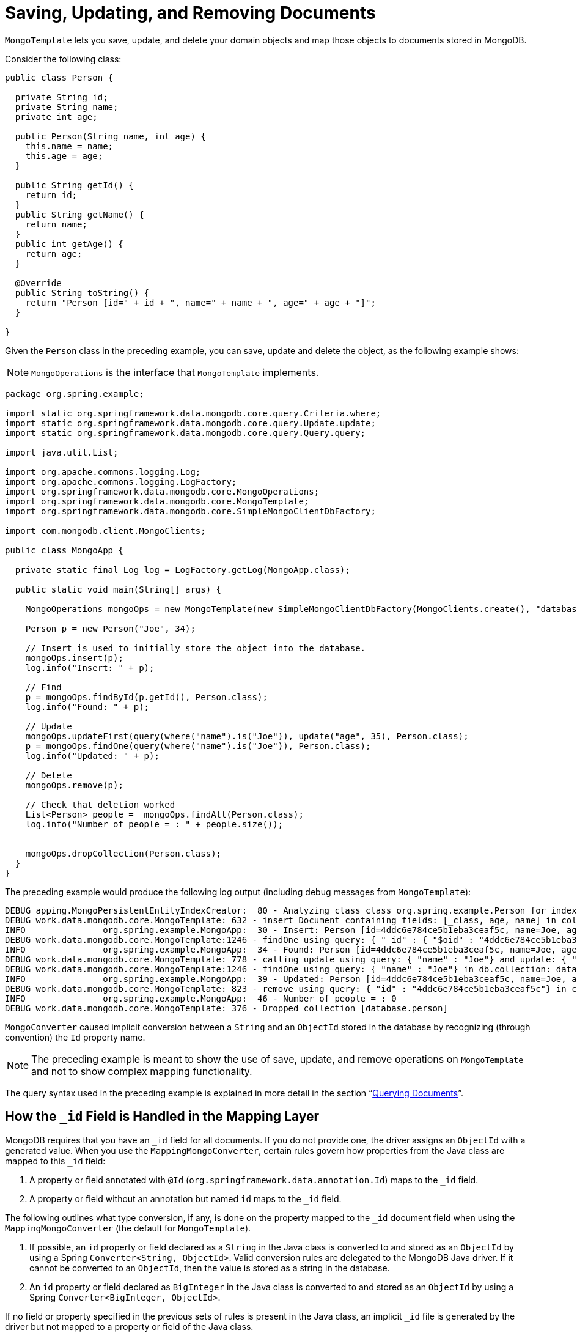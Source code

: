 [[mongo-template.save-update-remove]]
= Saving, Updating, and Removing Documents

`MongoTemplate` lets you save, update, and delete your domain objects and map those objects to documents stored in MongoDB.

Consider the following class:

[source,java]
----
public class Person {

  private String id;
  private String name;
  private int age;

  public Person(String name, int age) {
    this.name = name;
    this.age = age;
  }

  public String getId() {
    return id;
  }
  public String getName() {
    return name;
  }
  public int getAge() {
    return age;
  }

  @Override
  public String toString() {
    return "Person [id=" + id + ", name=" + name + ", age=" + age + "]";
  }

}
----

Given the `Person` class in the preceding example, you can save, update and delete the object, as the following example shows:

NOTE: `MongoOperations` is the interface that `MongoTemplate` implements.

[source,java]
----
package org.spring.example;

import static org.springframework.data.mongodb.core.query.Criteria.where;
import static org.springframework.data.mongodb.core.query.Update.update;
import static org.springframework.data.mongodb.core.query.Query.query;

import java.util.List;

import org.apache.commons.logging.Log;
import org.apache.commons.logging.LogFactory;
import org.springframework.data.mongodb.core.MongoOperations;
import org.springframework.data.mongodb.core.MongoTemplate;
import org.springframework.data.mongodb.core.SimpleMongoClientDbFactory;

import com.mongodb.client.MongoClients;

public class MongoApp {

  private static final Log log = LogFactory.getLog(MongoApp.class);

  public static void main(String[] args) {

    MongoOperations mongoOps = new MongoTemplate(new SimpleMongoClientDbFactory(MongoClients.create(), "database"));

    Person p = new Person("Joe", 34);

    // Insert is used to initially store the object into the database.
    mongoOps.insert(p);
    log.info("Insert: " + p);

    // Find
    p = mongoOps.findById(p.getId(), Person.class);
    log.info("Found: " + p);

    // Update
    mongoOps.updateFirst(query(where("name").is("Joe")), update("age", 35), Person.class);
    p = mongoOps.findOne(query(where("name").is("Joe")), Person.class);
    log.info("Updated: " + p);

    // Delete
    mongoOps.remove(p);

    // Check that deletion worked
    List<Person> people =  mongoOps.findAll(Person.class);
    log.info("Number of people = : " + people.size());


    mongoOps.dropCollection(Person.class);
  }
}
----

The preceding example would produce the following log output (including debug messages from `MongoTemplate`):

[source]
----
DEBUG apping.MongoPersistentEntityIndexCreator:  80 - Analyzing class class org.spring.example.Person for index information.
DEBUG work.data.mongodb.core.MongoTemplate: 632 - insert Document containing fields: [_class, age, name] in collection: person
INFO               org.spring.example.MongoApp:  30 - Insert: Person [id=4ddc6e784ce5b1eba3ceaf5c, name=Joe, age=34]
DEBUG work.data.mongodb.core.MongoTemplate:1246 - findOne using query: { "_id" : { "$oid" : "4ddc6e784ce5b1eba3ceaf5c"}} in db.collection: database.person
INFO               org.spring.example.MongoApp:  34 - Found: Person [id=4ddc6e784ce5b1eba3ceaf5c, name=Joe, age=34]
DEBUG work.data.mongodb.core.MongoTemplate: 778 - calling update using query: { "name" : "Joe"} and update: { "$set" : { "age" : 35}} in collection: person
DEBUG work.data.mongodb.core.MongoTemplate:1246 - findOne using query: { "name" : "Joe"} in db.collection: database.person
INFO               org.spring.example.MongoApp:  39 - Updated: Person [id=4ddc6e784ce5b1eba3ceaf5c, name=Joe, age=35]
DEBUG work.data.mongodb.core.MongoTemplate: 823 - remove using query: { "id" : "4ddc6e784ce5b1eba3ceaf5c"} in collection: person
INFO               org.spring.example.MongoApp:  46 - Number of people = : 0
DEBUG work.data.mongodb.core.MongoTemplate: 376 - Dropped collection [database.person]
----

`MongoConverter` caused implicit conversion between a `String` and an `ObjectId` stored in the database by recognizing (through convention) the `Id` property name.

NOTE: The preceding example is meant to show the use of save, update, and remove operations on `MongoTemplate` and not to show complex mapping functionality.

The query syntax used in the preceding example is explained in more detail in the section "`xref:reference/mongodb/mongo-query.adoc[Querying Documents]`".

[[mongo-template.id-handling]]
== How the `_id` Field is Handled in the Mapping Layer

MongoDB requires that you have an `_id` field for all documents. If you do not provide one, the driver assigns an `ObjectId` with a generated value. When you use the `MappingMongoConverter`, certain rules govern how properties from the Java class are mapped to this `_id` field:

. A property or field annotated with `@Id` (`org.springframework.data.annotation.Id`) maps to the `_id` field.
. A property or field without an annotation but named `id` maps to the `_id` field.

The following outlines what type conversion, if any, is done on the property mapped to the `_id` document field when using the `MappingMongoConverter` (the default for `MongoTemplate`).

. If possible, an `id` property or field declared as a `String` in the Java class is converted to and stored as an `ObjectId` by using a Spring `Converter<String, ObjectId>`. Valid conversion rules are delegated to the MongoDB Java driver. If it cannot be converted to an `ObjectId`, then the value is stored as a string in the database.
. An `id` property or field declared as `BigInteger` in the Java class is converted to and stored as an `ObjectId` by using a Spring `Converter<BigInteger, ObjectId>`.

If no field or property specified in the previous sets of rules is present in the Java class, an implicit `_id` file is generated by the driver but not mapped to a property or field of the Java class.

When querying and updating, `MongoTemplate` uses the converter that corresponds to the preceding rules for saving documents so that field names and types used in your queries can match what is in your domain classes.

Some environments require a customized approach to map `Id` values such as data stored in MongoDB that did not run through the Spring Data mapping layer. Documents can contain `_id` values that can be represented either as `ObjectId` or as `String`.
Reading documents from the store back to the domain type works just fine. Querying for documents via their `id` can be cumbersome due to the implicit `ObjectId` conversion. Therefore documents cannot be retrieved that way.
For those cases `@MongoId` provides more control over the actual id mapping attempts.

.`@MongoId` mapping
====
[source,java]
----
public class PlainStringId {
  @MongoId String id; <1>
}

public class PlainObjectId {
  @MongoId ObjectId id; <2>
}

public class StringToObjectId {
  @MongoId(FieldType.OBJECT_ID) String id; <3>
}
----
<1> The id is treated as `String` without further conversion.
<2> The id is treated as `ObjectId`.
<3> The id is treated as `ObjectId` if the given `String` is a valid `ObjectId` hex, otherwise as `String`. Corresponds to `@Id` usage.
====

[[mongo-template.type-mapping]]
== Type Mapping

MongoDB collections can contain documents that represent instances of a variety of types.This feature can be useful if you store a hierarchy of classes or have a class with a property of type `Object`.In the latter case, the values held inside that property have to be read in correctly when retrieving the object.Thus, we need a mechanism to store type information alongside the actual document.

To achieve that, the `MappingMongoConverter` uses a `MongoTypeMapper` abstraction with `DefaultMongoTypeMapper` as its main implementation.Its default behavior to store the fully qualified classname under `_class` inside the document.Type hints are written for top-level documents as well as for every value (if it is a complex type and a subtype of the declared property type).The following example (with a JSON representation at the end) shows how the mapping works:

.Type mapping
====
[source,java]
----
class Sample {
  Contact value;
}

abstract class Contact { … }

class Person extends Contact { … }

Sample sample = new Sample();
sample.value = new Person();

mongoTemplate.save(sample);

{
  "value" : { "_class" : "com.acme.Person" },
  "_class" : "com.acme.Sample"
}
----
====

Spring Data MongoDB stores the type information as the last field for the actual root class as well as for the nested type (because it is complex and a subtype of `Contact`).So, if you now use `mongoTemplate.findAll(Object.class, "sample")`, you can find out that the document stored is a `Sample` instance.You can also find out that the value property is actually a `Person`.

[[customizing-type-mapping]]
=== Customizing Type Mapping

If you want to avoid writing the entire Java class name as type information but would rather like to use a key, you can use the `@TypeAlias` annotation on the entity class.If you need to customize the mapping even more, have a look at the `TypeInformationMapper` interface.An instance of that interface can be configured at the `DefaultMongoTypeMapper`, which can, in turn, be configured on `MappingMongoConverter`.The following example shows how to define a type alias for an entity:

.Defining a type alias for an Entity
====
[source,java]
----
@TypeAlias("pers")
class Person {

}
----
====

Note that the resulting document contains `pers` as the value in the `_class` Field.

[WARNING]
====
Type aliases only work if the mapping context is aware of the actual type.
The required entity metadata is determined either on first save or has to be provided via the configurations initial entity set.
By default, the configuration class scans the base package for potential candidates.

[source,java]
----
@Configuration
class AppConfig extends AbstractMongoClientConfiguration {

  @Override
  protected Set<Class<?>> getInitialEntitySet() {
    return Collections.singleton(Person.class);
  }

  // ...
}
----
====

[[configuring-custom-type-mapping]]
=== Configuring Custom Type Mapping

The following example shows how to configure a custom `MongoTypeMapper` in `MappingMongoConverter`:

[source,java]
----
class CustomMongoTypeMapper extends DefaultMongoTypeMapper {
  //implement custom type mapping here
}
----

.Configuring a custom `MongoTypeMapper`
====
.Java
[source,java,role="primary"]
----
@Configuration
class SampleMongoConfiguration extends AbstractMongoClientConfiguration {

  @Override
  protected String getDatabaseName() {
    return "database";
  }

  @Bean
  @Override
  public MappingMongoConverter mappingMongoConverter(MongoDatabaseFactory databaseFactory,
			MongoCustomConversions customConversions, MongoMappingContext mappingContext) {
    MappingMongoConverter mmc = super.mappingMongoConverter();
    mmc.setTypeMapper(customTypeMapper());
    return mmc;
  }

  @Bean
  public MongoTypeMapper customTypeMapper() {
    return new CustomMongoTypeMapper();
  }
}
----

.XML
[source,xml,role="secondary"]
----
<mongo:mapping-converter type-mapper-ref="customMongoTypeMapper"/>

<bean name="customMongoTypeMapper" class="com.acme.CustomMongoTypeMapper"/>
----
====

Note that the preceding example extends the `AbstractMongoClientConfiguration` class and overrides the bean definition of the `MappingMongoConverter` where we configured our custom `MongoTypeMapper`.


[[mongo-template.save-insert]]
== Methods for Saving and Inserting Documents

There are several convenient methods on `MongoTemplate` for saving and inserting your objects. To have more fine-grained control over the conversion process, you can register Spring converters with the `MappingMongoConverter` -- for example  `Converter<Person, Document>` and `Converter<Document, Person>`.

NOTE: The difference between insert and save operations is that a save operation performs an insert if the object is not already present.

The simple case of using the save operation is to save a POJO. In this case, the collection name is determined by name (not fully qualified) of the class. You may also call the save operation with a specific collection name. You can use mapping metadata to override the collection in which to store the object.

When inserting or saving, if the `Id` property is not set, the assumption is that its value will be auto-generated by the database. Consequently, for auto-generation of an `ObjectId` to succeed, the type of the `Id` property or field in your class must be a `String`, an `ObjectId`, or a `BigInteger`.

The following example shows how to save a document and retrieving its contents:

.Inserting and retrieving documents using the MongoTemplate
====
[source,java]
----
import static org.springframework.data.mongodb.core.query.Criteria.where;
import static org.springframework.data.mongodb.core.query.Criteria.query;
…

Person p = new Person("Bob", 33);
mongoTemplate.insert(p);

Person qp = mongoTemplate.findOne(query(where("age").is(33)), Person.class);
----
====

The following insert and save operations are available:

* `void` *save* `(Object objectToSave)`: Save the object to the default collection.
* `void` *save* `(Object objectToSave, String collectionName)`: Save the object to the specified collection.

A similar set of insert operations is also available:

* `void` *insert* `(Object objectToSave)`: Insert the object to the default collection.
* `void` *insert* `(Object objectToSave, String collectionName)`: Insert the object to the specified collection.

[[mongo-template.save-insert.collection]]
=== Into Which Collection Are My Documents Saved?

There are two ways to manage the collection name that is used for the documents. The default collection name that is used is the class name changed to start with a lower-case letter. So a `com.test.Person` class is stored in the `person` collection. You can customize this by providing a different collection name with the `@Document` annotation. You can also override the collection name by providing your own collection name as the last parameter for the selected `MongoTemplate` method calls.

[[mongo-template.save-insert.individual]]
=== Inserting or Saving Individual Objects

The MongoDB driver supports inserting a collection of documents in a single operation. The following methods in the `MongoOperations` interface support this functionality:

* *insert*: Inserts an object. If there is an existing document with the same `id`, an error is generated.
* *insertAll*: Takes a `Collection` of objects as the first parameter. This method inspects each object and inserts it into the appropriate collection, based on the rules specified earlier.
* *save*: Saves the object, overwriting any object that might have the same `id`.

[[mongo-template.save-insert.batch]]
=== Inserting Several Objects in a Batch

The MongoDB driver supports inserting a collection of documents in one operation. The following methods in the `MongoOperations` interface support this functionality:

* *insert* methods: Take a `Collection` as the first argument. They insert a list of objects in a single batch write to the database.

[[mongodb-template-update]]
== Updating Documents in a Collection

For updates, you can update the first document found by using `MongoOperation.updateFirst` or you can update all documents that were found to match the query by using the `MongoOperation.updateMulti` method. The following example shows an update of all `SAVINGS` accounts where we are adding a one-time $50.00 bonus to the balance by using the `$inc` operator:

.Updating documents by using the `MongoTemplate`
====
[source,java]
----
import static org.springframework.data.mongodb.core.query.Criteria.where;
import static org.springframework.data.mongodb.core.query.Query;
import static org.springframework.data.mongodb.core.query.Update;

...

WriteResult wr = mongoTemplate.updateMulti(new Query(where("accounts.accountType").is(Account.Type.SAVINGS)),
  new Update().inc("accounts.$.balance", 50.00), Account.class);
----
====

In addition to the `Query` discussed earlier, we provide the update definition by using an `Update` object. The `Update` class has methods that match the update modifiers available for MongoDB.

Most methods return the `Update` object to provide a fluent style for the API.

[[mongodb-template-update.methods]]
=== Methods for Running Updates for Documents

* *updateFirst*: Updates the first document that matches the query document criteria with the updated document.
* *updateMulti*: Updates all objects that match the query document criteria with the updated document.

WARNING: `updateFirst` does not support ordering. Please use xref:reference/mongodb/mongo-template-save-update-remove.adoc#mongo-template.find-and-upsert[findAndModify] to apply `Sort`.
NOTE: Index hints for the update operation can be provided via `Query.withHint(...)`.

[[mongodb-template-update.update]]
=== Methods in the `Update` Class

You can use a little "'syntax sugar'" with the `Update` class, as its methods are meant to be chained together. Also, you can kick-start the creation of a new `Update` instance by using `public static Update update(String key, Object value)` and using static imports.

The `Update` class contains the following methods:

* `Update` *addToSet* `(String key, Object value)` Update using the `$addToSet` update modifier
* `Update` *currentDate* `(String key)` Update using the `$currentDate` update modifier
* `Update` *currentTimestamp* `(String key)` Update using the `$currentDate` update modifier with `$type` `timestamp`
* `Update` *inc* `(String key, Number inc)` Update using the `$inc` update modifier
* `Update` *max* `(String key, Object max)` Update using the `$max` update modifier
* `Update` *min* `(String key, Object min)` Update using the `$min` update modifier
* `Update` *multiply* `(String key, Number multiplier)` Update using the `$mul` update modifier
* `Update` *pop* `(String key, Update.Position pos)` Update using the `$pop` update modifier
* `Update` *pull* `(String key, Object value)` Update using the `$pull` update modifier
* `Update` *pullAll* `(String key, Object[] values)` Update using the `$pullAll` update modifier
* `Update` *push* `(String key, Object value)` Update using the `$push` update modifier
* `Update` *pushAll* `(String key, Object[] values)` Update using the `$pushAll` update modifier
* `Update` *rename* `(String oldName, String newName)` Update using the `$rename` update modifier
* `Update` *set* `(String key, Object value)` Update using the `$set` update modifier
* `Update` *setOnInsert* `(String key, Object value)` Update using the `$setOnInsert` update modifier
* `Update` *unset* `(String key)` Update using the `$unset` update modifier

Some update modifiers, such as `$push` and `$addToSet`, allow nesting of additional operators.

[source]
----
// { $push : { "category" : { "$each" : [ "spring" , "data" ] } } }
new Update().push("category").each("spring", "data")

// { $push : { "key" : { "$position" : 0 , "$each" : [ "Arya" , "Arry" , "Weasel" ] } } }
new Update().push("key").atPosition(Position.FIRST).each(Arrays.asList("Arya", "Arry", "Weasel"));

// { $push : { "key" : { "$slice" : 5 , "$each" : [ "Arya" , "Arry" , "Weasel" ] } } }
new Update().push("key").slice(5).each(Arrays.asList("Arya", "Arry", "Weasel"));

// { $addToSet : { "values" : { "$each" : [ "spring" , "data" , "mongodb" ] } } }
new Update().addToSet("values").each("spring", "data", "mongodb");
----

[[mongo-template.upserts]]
== "`Upserting`" Documents in a Collection

Related to performing an `updateFirst` operation, you can also perform an "`upsert`" operation, which will perform an insert if no document is found that matches the query. The document that is inserted is a combination of the query document and the update document. The following example shows how to use the `upsert` method:

[source]
----
template.update(Person.class)
  .matching(query(where("ssn").is(1111).and("firstName").is("Joe").and("Fraizer").is("Update"))
  .apply(update("address", addr))
  .upsert();
----

WARNING: `upsert` does not support ordering. Please use xref:reference/mongodb/mongo-template-save-update-remove.adoc#mongo-template.find-and-upsert[findAndModify] to apply `Sort`.

[[mongo-template.find-and-upsert]]
== Finding and Upserting Documents in a Collection

The `findAndModify(…)` method on `MongoCollection` can update a document and return either the old or newly updated document in a single operation. `MongoTemplate` provides four `findAndModify` overloaded methods that take `Query` and `Update` classes and converts from `Document` to your POJOs:

[source,java]
----
<T> T findAndModify(Query query, Update update, Class<T> entityClass);

<T> T findAndModify(Query query, Update update, Class<T> entityClass, String collectionName);

<T> T findAndModify(Query query, Update update, FindAndModifyOptions options, Class<T> entityClass);

<T> T findAndModify(Query query, Update update, FindAndModifyOptions options, Class<T> entityClass, String collectionName);
----

The following example inserts a few `Person` objects into the container and performs a `findAndUpdate` operation:

[source,java]
----
template.insert(new Person("Tom", 21));
template.insert(new Person("Dick", 22));
template.insert(new Person("Harry", 23));

Query query = new Query(Criteria.where("firstName").is("Harry"));
Update update = new Update().inc("age", 1);

Person oldValue = template.update(Person.class)
  .matching(query)
  .apply(update)
  .findAndModifyValue(); // return's old person object

assertThat(oldValue.getFirstName()).isEqualTo("Harry");
assertThat(oldValue.getAge()).isEqualTo(23);

Person newValue = template.query(Person.class)
  .matching(query)
  .findOneValue();

assertThat(newValue.getAge()).isEqualTo(24);

Person newestValue = template.update(Person.class)
  .matching(query)
  .apply(update)
  .withOptions(FindAndModifyOptions.options().returnNew(true)) // Now return the newly updated document when updating
  .findAndModifyValue();

assertThat(newestValue.getAge()).isEqualTo(25);
----

The `FindAndModifyOptions` method lets you set the options of `returnNew`, `upsert`, and `remove`.An example extending from the previous code snippet follows:

[source,java]
----
Person upserted = template.update(Person.class)
  .matching(new Query(Criteria.where("firstName").is("Mary")))
  .apply(update)
  .withOptions(FindAndModifyOptions.options().upsert(true).returnNew(true))
  .findAndModifyValue()

assertThat(upserted.getFirstName()).isEqualTo("Mary");
assertThat(upserted.getAge()).isOne();
----

[[mongo-template.aggregation-update]]
== Aggregation Pipeline Updates

Update methods exposed by `MongoOperations` and `ReactiveMongoOperations` also accept an xref:reference/aggregation-framework.adoc[Aggregation Pipeline] via `AggregationUpdate`.
Using `AggregationUpdate` allows leveraging https://docs.mongodb.com/manual/reference/method/db.collection.update/#update-with-aggregation-pipeline[MongoDB 4.2 aggregations] in an update operation.
Using aggregations in an update allows updating one or more fields by expressing multiple stages and multiple conditions with a single operation.

The update can consist of the following stages:

* `AggregationUpdate.set(...).toValue(...)` -> `$set : { ... }`
* `AggregationUpdate.unset(...)` -> `$unset : [ ... ]`
* `AggregationUpdate.replaceWith(...)` -> `$replaceWith : { ... }`

.Update Aggregation
====
[source,java]
----
AggregationUpdate update = Aggregation.newUpdate()
    .set("average").toValue(ArithmeticOperators.valueOf("tests").avg())     <1>
    .set("grade").toValue(ConditionalOperators.switchCases(                 <2>
        when(valueOf("average").greaterThanEqualToValue(90)).then("A"),
        when(valueOf("average").greaterThanEqualToValue(80)).then("B"),
        when(valueOf("average").greaterThanEqualToValue(70)).then("C"),
        when(valueOf("average").greaterThanEqualToValue(60)).then("D"))
        .defaultTo("F")
    );

template.update(Student.class)                                              <3>
    .apply(update)
    .all();                                                                 <4>
----
[source,javascript]
----
db.students.update(                                                         <3>
   { },
   [
     { $set: { average : { $avg: "$tests" } } },                            <1>
     { $set: { grade: { $switch: {                                          <2>
                           branches: [
                               { case: { $gte: [ "$average", 90 ] }, then: "A" },
                               { case: { $gte: [ "$average", 80 ] }, then: "B" },
                               { case: { $gte: [ "$average", 70 ] }, then: "C" },
                               { case: { $gte: [ "$average", 60 ] }, then: "D" }
                           ],
                           default: "F"
     } } } }
   ],
   { multi: true }                                                          <4>
)
----
<1> The 1st `$set` stage calculates a new field _average_ based on the average of the _tests_ field.
<2> The 2nd `$set` stage calculates a new field _grade_ based on the _average_ field calculated by the first aggregation stage.
<3> The pipeline is run on the _students_ collection and uses `Student` for the aggregation field mapping.
<4> Apply the update to all matching documents in the collection.
====

[[mongo-template.find-and-replace]]
== Finding and Replacing Documents

The most straight forward method of replacing an entire `Document` is via its `id` using the `save` method. However this
might not always be feasible. `findAndReplace` offers an alternative that allows to identify the document to replace via
a simple query.

.Find and Replace Documents
====
[source,java]
----
Optional<User> result = template.update(Person.class)      <1>
    .matching(query(where("firstame").is("Tom")))          <2>
    .replaceWith(new Person("Dick"))
    .withOptions(FindAndReplaceOptions.options().upsert()) <3>
    .as(User.class)                                        <4>
    .findAndReplace();                                     <5>
----
<1> Use the fluent update API with the domain type given for mapping the query and deriving the collection name or just use `MongoOperations#findAndReplace`.
<2> The actual match query mapped against the given domain type. Provide `sort`, `fields` and `collation` settings via the query.
<3> Additional optional hook to provide options other than the defaults, like `upsert`.
<4> An optional projection type used for mapping the operation result. If none given the initial domain type is used.
<5> Trigger the actual processing. Use `findAndReplaceValue` to obtain the nullable result instead of an `Optional`.
====

IMPORTANT: Please note that the replacement must not hold an `id` itself as the `id` of the existing `Document` will be
carried over to the replacement by the store itself. Also keep in mind that `findAndReplace` will only replace the first
document matching the query criteria depending on a potentially given sort order.

[[mongo-template.delete]]
== Methods for Removing Documents

You can use one of five overloaded methods to remove an object from the database:

====
[source,java]
----
template.remove(tywin, "GOT");                                              <1>

template.remove(query(where("lastname").is("lannister")), "GOT");           <2>

template.remove(new Query().limit(3), "GOT");                               <3>

template.findAllAndRemove(query(where("lastname").is("lannister"), "GOT");  <4>

template.findAllAndRemove(new Query().limit(3), "GOT");                     <5>
----
<1> Remove a single entity specified by its `_id` from the associated collection.
<2> Remove all documents that match the criteria of the query from the `GOT` collection.
<3> Remove the first three documents in the `GOT` collection. Unlike <2>, the documents to remove are identified by their `_id`, running the given query, applying `sort`, `limit`, and `skip` options first, and then removing all at once in a separate step.
<4> Remove all documents matching the criteria of the query from the `GOT` collection. Unlike <3>, documents do not get deleted in a batch but one by one.
<5> Remove the first three documents in the `GOT` collection. Unlike <3>, documents do not get deleted in a batch but one by one.
====

[[mongo-template.optimistic-locking]]
== Optimistic Locking

The `@Version` annotation provides syntax similar to that of JPA in the context of MongoDB and makes sure updates are only applied to documents with a matching version. Therefore, the actual value of the version property is added to the update query in such a way that the update does not have any effect if another operation altered the document in the meantime. In that case, an `OptimisticLockingFailureException` is thrown. The following example shows these features:

====
[source,java]
----
@Document
class Person {

  @Id String id;
  String firstname;
  String lastname;
  @Version Long version;
}

Person daenerys = template.insert(new Person("Daenerys"));                            <1>

Person tmp = template.findOne(query(where("id").is(daenerys.getId())), Person.class); <2>

daenerys.setLastname("Targaryen");
template.save(daenerys);                                                              <3>

template.save(tmp); // throws OptimisticLockingFailureException                       <4>
----
<1> Intially insert document. `version` is set to `0`.
<2> Load the just inserted document. `version` is still `0`.
<3> Update the document with `version = 0`. Set the `lastname` and bump `version` to `1`.
<4> Try to update the previously loaded document that still has `version = 0`. The operation fails with an `OptimisticLockingFailureException`, as the current `version` is `1`.
====

IMPORTANT: Optimistic Locking requires to set the `WriteConcern` to `ACKNOWLEDGED`. Otherwise `OptimisticLockingFailureException` can be silently swallowed.

NOTE: As of Version 2.2 `MongoOperations` also includes the `@Version` property when removing an entity from the database.
To remove a `Document` without version check use `MongoOperations#remove(Query,...)` instead of `MongoOperations#remove(Object)`.

NOTE: As of Version 2.2 repositories check for the outcome of acknowledged deletes when removing versioned entities.
An `OptimisticLockingFailureException` is raised if a versioned entity cannot be deleted through `CrudRepository.delete(Object)`. In such case, the version was changed or the object was deleted in the meantime. Use `CrudRepository.deleteById(ID)` to bypass optimistic locking functionality and delete objects regardless of their version.

